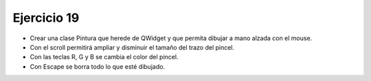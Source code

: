 Ejercicio 19
============

- Crear una clase Pintura que herede de QWidget y que permita dibujar a mano alzada con el mouse.
- Con el scroll permitirá ampliar y disminuir el tamaño del trazo del pincel.
- Con las teclas R, G y B se cambia el color del pincel.
- Con Escape se borra todo lo que esté dibujado.


 







